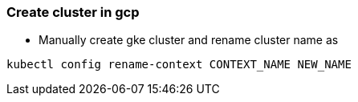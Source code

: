 === Create cluster in gcp

** Manually create gke cluster and rename cluster name as 

----
kubectl config rename-context CONTEXT_NAME NEW_NAME
----
